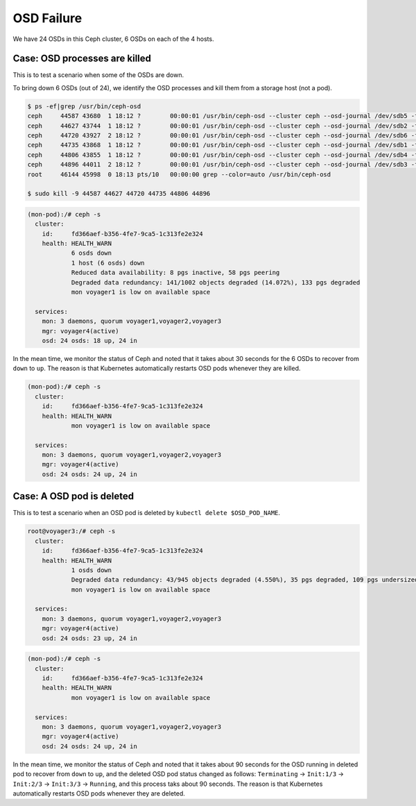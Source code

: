 ===========
OSD Failure
===========

We have 24 OSDs in this Ceph cluster, 6 OSDs on each of the 4 hosts.

Case: OSD processes are killed
==============================

This is to test a scenario when some of the OSDs are down.

To bring down 6 OSDs (out of 24), we identify the OSD processes and kill them from a storage host (not a pod).
 
.. code-block::

  $ ps -ef|grep /usr/bin/ceph-osd
  ceph     44587 43680  1 18:12 ?        00:00:01 /usr/bin/ceph-osd --cluster ceph --osd-journal /dev/sdb5 -f -i 4 --setuser ceph --setgroup disk
  ceph     44627 43744  1 18:12 ?        00:00:01 /usr/bin/ceph-osd --cluster ceph --osd-journal /dev/sdb2 -f -i 6 --setuser ceph --setgroup disk
  ceph     44720 43927  2 18:12 ?        00:00:01 /usr/bin/ceph-osd --cluster ceph --osd-journal /dev/sdb6 -f -i 3 --setuser ceph --setgroup disk
  ceph     44735 43868  1 18:12 ?        00:00:01 /usr/bin/ceph-osd --cluster ceph --osd-journal /dev/sdb1 -f -i 9 --setuser ceph --setgroup disk
  ceph     44806 43855  1 18:12 ?        00:00:01 /usr/bin/ceph-osd --cluster ceph --osd-journal /dev/sdb4 -f -i 0 --setuser ceph --setgroup disk
  ceph     44896 44011  2 18:12 ?        00:00:01 /usr/bin/ceph-osd --cluster ceph --osd-journal /dev/sdb3 -f -i 1 --setuser ceph --setgroup disk
  root     46144 45998  0 18:13 pts/10   00:00:00 grep --color=auto /usr/bin/ceph-osd
  
  $ sudo kill -9 44587 44627 44720 44735 44806 44896 

.. code-block::

  (mon-pod):/# ceph -s
    cluster:
      id:     fd366aef-b356-4fe7-9ca5-1c313fe2e324
      health: HEALTH_WARN
              6 osds down
              1 host (6 osds) down
              Reduced data availability: 8 pgs inactive, 58 pgs peering
              Degraded data redundancy: 141/1002 objects degraded (14.072%), 133 pgs degraded
              mon voyager1 is low on available space
   
    services:
      mon: 3 daemons, quorum voyager1,voyager2,voyager3
      mgr: voyager4(active)
      osd: 24 osds: 18 up, 24 in

In the mean time, we monitor the status of Ceph and noted that it takes about 30 seconds for the 6 OSDs to recover from ``down`` to ``up``.
The reason is that Kubernetes automatically restarts OSD pods whenever they are killed.

.. code-block::

  (mon-pod):/# ceph -s
    cluster:
      id:     fd366aef-b356-4fe7-9ca5-1c313fe2e324
      health: HEALTH_WARN
              mon voyager1 is low on available space
   
    services:
      mon: 3 daemons, quorum voyager1,voyager2,voyager3
      mgr: voyager4(active)
      osd: 24 osds: 24 up, 24 in

Case: A OSD pod is deleted
==========================

This is to test a scenario when an OSD pod is deleted by ``kubectl delete $OSD_POD_NAME``. 

.. code-block::

  root@voyager3:/# ceph -s
    cluster:
      id:     fd366aef-b356-4fe7-9ca5-1c313fe2e324
      health: HEALTH_WARN
              1 osds down
              Degraded data redundancy: 43/945 objects degraded (4.550%), 35 pgs degraded, 109 pgs undersized
              mon voyager1 is low on available space
   
    services:
      mon: 3 daemons, quorum voyager1,voyager2,voyager3
      mgr: voyager4(active)
      osd: 24 osds: 23 up, 24 in

.. code-block::

  (mon-pod):/# ceph -s
    cluster:
      id:     fd366aef-b356-4fe7-9ca5-1c313fe2e324
      health: HEALTH_WARN
              mon voyager1 is low on available space
   
    services:
      mon: 3 daemons, quorum voyager1,voyager2,voyager3
      mgr: voyager4(active)
      osd: 24 osds: 24 up, 24 in

In the mean time, we monitor the status of Ceph and noted that it takes about 90 seconds for the OSD running in deleted pod to recover from ``down`` to ``up``, and the deleted OSD pod status changed as follows: ``Terminating`` -> ``Init:1/3`` -> ``Init:2/3`` -> ``Init:3/3`` -> ``Running``, and this process taks about 90 seconds. The reason is that Kubernetes automatically restarts OSD pods whenever they are deleted. 
